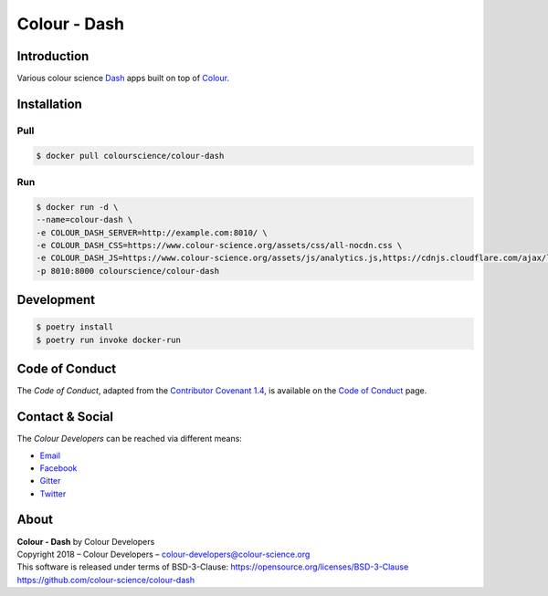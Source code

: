 Colour - Dash
=============

..  image:: https://www.colour-science.org/images/Apps_Screenshot.png

Introduction
------------

Various colour science `Dash <https://dash.plot.ly/>`__ apps built on top of
`Colour <https://github.com/colour-science/colour>`__.

Installation
------------

Pull
~~~~

.. code-block:: bash

    $ docker pull colourscience/colour-dash

Run
~~~

.. code-block:: bash

    $ docker run -d \
    --name=colour-dash \
    -e COLOUR_DASH_SERVER=http://example.com:8010/ \
    -e COLOUR_DASH_CSS=https://www.colour-science.org/assets/css/all-nocdn.css \
    -e COLOUR_DASH_JS=https://www.colour-science.org/assets/js/analytics.js,https://cdnjs.cloudflare.com/ajax/libs/iframe-resizer/3.6.1/iframeResizer.contentWindow.min.js \
    -p 8010:8000 colourscience/colour-dash

Development
-----------

.. code-block:: bash

    $ poetry install
    $ poetry run invoke docker-run

Code of Conduct
---------------

The *Code of Conduct*, adapted from the `Contributor Covenant 1.4 <https://www.contributor-covenant.org/version/1/4/code-of-conduct.html>`__,
is available on the `Code of Conduct <https://www.colour-science.org/code-of-conduct/>`__ page.

Contact & Social
----------------

The *Colour Developers* can be reached via different means:

- `Email <mailto:colour-developers@colour-science.org>`__
- `Facebook <https://www.facebook.com/python.colour.science>`__
- `Gitter <https://gitter.im/colour-science/colour>`__
- `Twitter <https://twitter.com/colour_science>`__

About
-----

| **Colour - Dash** by Colour Developers
| Copyright 2018 – Colour Developers – `colour-developers@colour-science.org <colour-developers@colour-science.org>`__
| This software is released under terms of BSD-3-Clause: https://opensource.org/licenses/BSD-3-Clause
| `https://github.com/colour-science/colour-dash <https://github.com/colour-science/colour-dash>`__
